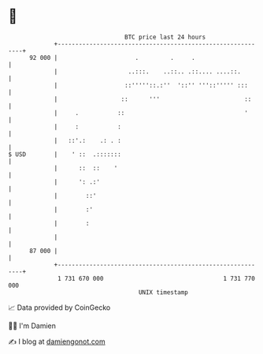 * 👋

#+begin_example
                                    BTC price last 24 hours                    
                +------------------------------------------------------------+ 
         92 000 |                      .         .     .                     | 
                |                    ..:::.    ..::.. .::.... ....::.        | 
                |                   ::'''''::.:''  '::'' '''::''''' :::      | 
                |                  ::      '''                        ::     | 
                |     .           ::                                  '      | 
                |     :           :                                          | 
                |   ::'.:    .: . :                                          | 
   $ USD        |    ' ::  .:::::::                                          | 
                |      ::  ::    '                                           | 
                |      ': .:'                                                | 
                |        ::'                                                 | 
                |        :'                                                  | 
                |        :                                                   | 
                |                                                            | 
         87 000 |                                                            | 
                +------------------------------------------------------------+ 
                 1 731 670 000                                  1 731 770 000  
                                        UNIX timestamp                         
#+end_example
📈 Data provided by CoinGecko

🧑‍💻 I'm Damien

✍️ I blog at [[https://www.damiengonot.com][damiengonot.com]]
